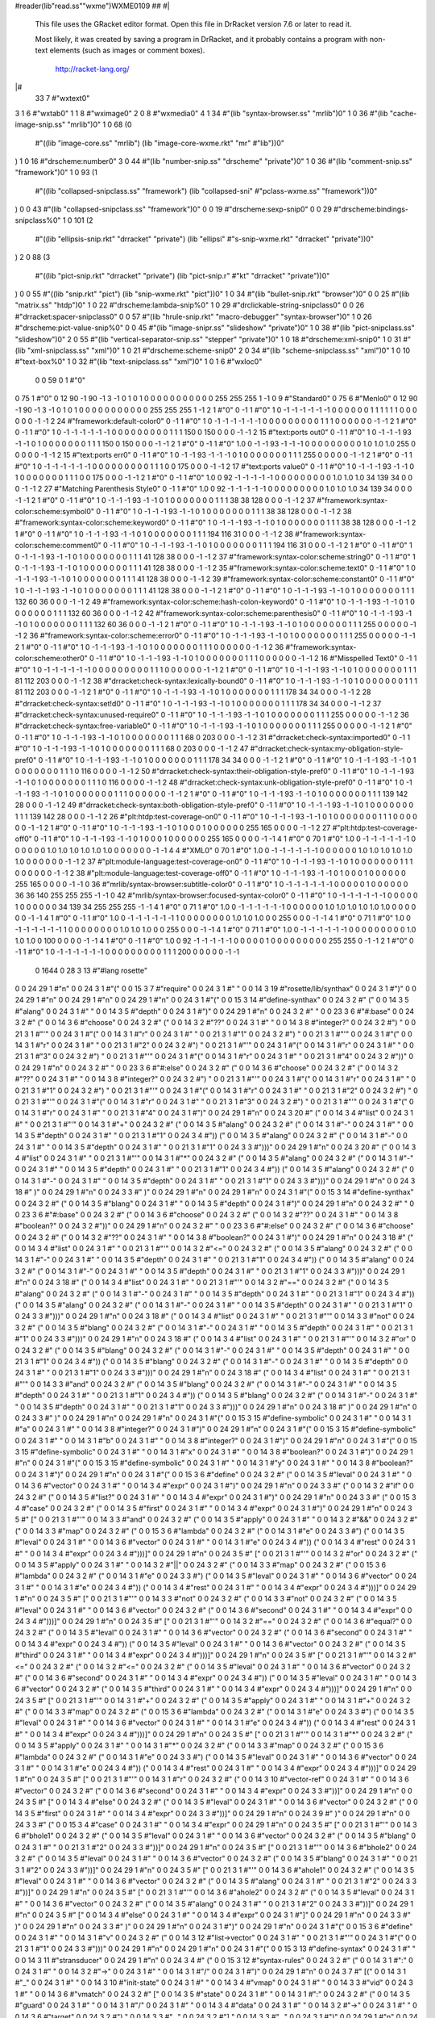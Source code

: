#reader(lib"read.ss""wxme")WXME0109 ## 
#|
   This file uses the GRacket editor format.
   Open this file in DrRacket version 7.6 or later to read it.

   Most likely, it was created by saving a program in DrRacket,
   and it probably contains a program with non-text elements
   (such as images or comment boxes).

            http://racket-lang.org/
|#
 33 7 #"wxtext\0"
3 1 6 #"wxtab\0"
1 1 8 #"wximage\0"
2 0 8 #"wxmedia\0"
4 1 34 #"(lib \"syntax-browser.ss\" \"mrlib\")\0"
1 0 36 #"(lib \"cache-image-snip.ss\" \"mrlib\")\0"
1 0 68
(0
 #"((lib \"image-core.ss\" \"mrlib\") (lib \"image-core-wxme.rkt\" \"mr"
 #"lib\"))\0"
) 1 0 16 #"drscheme:number\0"
3 0 44 #"(lib \"number-snip.ss\" \"drscheme\" \"private\")\0"
1 0 36 #"(lib \"comment-snip.ss\" \"framework\")\0"
1 0 93
(1
 #"((lib \"collapsed-snipclass.ss\" \"framework\") (lib \"collapsed-sni"
 #"pclass-wxme.ss\" \"framework\"))\0"
) 0 0 43 #"(lib \"collapsed-snipclass.ss\" \"framework\")\0"
0 0 19 #"drscheme:sexp-snip\0"
0 0 29 #"drscheme:bindings-snipclass%\0"
1 0 101
(2
 #"((lib \"ellipsis-snip.rkt\" \"drracket\" \"private\") (lib \"ellipsi"
 #"s-snip-wxme.rkt\" \"drracket\" \"private\"))\0"
) 2 0 88
(3
 #"((lib \"pict-snip.rkt\" \"drracket\" \"private\") (lib \"pict-snip.r"
 #"kt\" \"drracket\" \"private\"))\0"
) 0 0 55
#"((lib \"snip.rkt\" \"pict\") (lib \"snip-wxme.rkt\" \"pict\"))\0"
1 0 34 #"(lib \"bullet-snip.rkt\" \"browser\")\0"
0 0 25 #"(lib \"matrix.ss\" \"htdp\")\0"
1 0 22 #"drscheme:lambda-snip%\0"
1 0 29 #"drclickable-string-snipclass\0"
0 0 26 #"drracket:spacer-snipclass\0"
0 0 57
#"(lib \"hrule-snip.rkt\" \"macro-debugger\" \"syntax-browser\")\0"
1 0 26 #"drscheme:pict-value-snip%\0"
0 0 45 #"(lib \"image-snipr.ss\" \"slideshow\" \"private\")\0"
1 0 38 #"(lib \"pict-snipclass.ss\" \"slideshow\")\0"
2 0 55 #"(lib \"vertical-separator-snip.ss\" \"stepper\" \"private\")\0"
1 0 18 #"drscheme:xml-snip\0"
1 0 31 #"(lib \"xml-snipclass.ss\" \"xml\")\0"
1 0 21 #"drscheme:scheme-snip\0"
2 0 34 #"(lib \"scheme-snipclass.ss\" \"xml\")\0"
1 0 10 #"text-box%\0"
1 0 32 #"(lib \"text-snipclass.ss\" \"xml\")\0"
1 0 1 6 #"wxloc\0"
          0 0 59 0 1 #"\0"
0 75 1 #"\0"
0 12 90 -1 90 -1 3 -1 0 1 0 1 0 0 0 0 0 0 0 0 0 0 0 255 255 255 1 -1 0 9
#"Standard\0"
0 75 6 #"Menlo\0"
0 12 90 -1 90 -1 3 -1 0 1 0 1 0 0 0 0 0 0 0 0 0 0 0 255 255 255 1 -1 2 1
#"\0"
0 -1 1 #"\0"
1 0 -1 -1 -1 -1 -1 -1 0 0 0 0 0 0 1 1 1 1 1 1 0 0 0 0 0 0 -1 -1 2 24
#"framework:default-color\0"
0 -1 1 #"\0"
1 0 -1 -1 -1 -1 -1 -1 0 0 0 0 0 0 0 0 0 1 1 1 0 0 0 0 0 0 -1 -1 2 1
#"\0"
0 -1 1 #"\0"
1 0 -1 -1 -1 -1 -1 -1 0 0 0 0 0 0 0 0 0 1 1 1 150 0 150 0 0 0 -1 -1 2 15
#"text:ports out\0"
0 -1 1 #"\0"
1 0 -1 -1 -1 93 -1 -1 0 1 0 0 0 0 0 0 0 1 1 1 150 0 150 0 0 0 -1 -1 2 1
#"\0"
0 -1 1 #"\0"
1.0 0 -1 -1 93 -1 -1 -1 0 0 0 0 0 0 0 0 0 1.0 1.0 1.0 255 0 0 0 0 0 -1
-1 2 15 #"text:ports err\0"
0 -1 1 #"\0"
1 0 -1 -1 93 -1 -1 -1 0 1 0 0 0 0 0 0 0 1 1 1 255 0 0 0 0 0 -1 -1 2 1
#"\0"
0 -1 1 #"\0"
1 0 -1 -1 -1 -1 -1 -1 0 0 0 0 0 0 0 0 0 1 1 1 0 0 175 0 0 0 -1 -1 2 17
#"text:ports value\0"
0 -1 1 #"\0"
1 0 -1 -1 -1 93 -1 -1 0 1 0 0 0 0 0 0 0 1 1 1 0 0 175 0 0 0 -1 -1 2 1
#"\0"
0 -1 1 #"\0"
1.0 0 92 -1 -1 -1 -1 -1 0 0 0 0 0 0 0 0 0 1.0 1.0 1.0 34 139 34 0 0 0 -1
-1 2 27 #"Matching Parenthesis Style\0"
0 -1 1 #"\0"
1.0 0 92 -1 -1 -1 -1 -1 0 0 0 0 0 0 0 0 0 1.0 1.0 1.0 34 139 34 0 0 0 -1
-1 2 1 #"\0"
0 -1 1 #"\0"
1 0 -1 -1 -1 93 -1 -1 0 1 0 0 0 0 0 0 0 1 1 1 38 38 128 0 0 0 -1 -1 2 37
#"framework:syntax-color:scheme:symbol\0"
0 -1 1 #"\0"
1 0 -1 -1 -1 93 -1 -1 0 1 0 0 0 0 0 0 0 1 1 1 38 38 128 0 0 0 -1 -1 2 38
#"framework:syntax-color:scheme:keyword\0"
0 -1 1 #"\0"
1 0 -1 -1 -1 93 -1 -1 0 1 0 0 0 0 0 0 0 1 1 1 38 38 128 0 0 0 -1 -1 2 1
#"\0"
0 -1 1 #"\0"
1 0 -1 -1 -1 93 -1 -1 0 1 0 0 0 0 0 0 0 1 1 1 194 116 31 0 0 0 -1 -1 2
38 #"framework:syntax-color:scheme:comment\0"
0 -1 1 #"\0"
1 0 -1 -1 -1 93 -1 -1 0 1 0 0 0 0 0 0 0 1 1 1 194 116 31 0 0 0 -1 -1 2 1
#"\0"
0 -1 1 #"\0"
1 0 -1 -1 -1 93 -1 -1 0 1 0 0 0 0 0 0 0 1 1 1 41 128 38 0 0 0 -1 -1 2 37
#"framework:syntax-color:scheme:string\0"
0 -1 1 #"\0"
1 0 -1 -1 -1 93 -1 -1 0 1 0 0 0 0 0 0 0 1 1 1 41 128 38 0 0 0 -1 -1 2 35
#"framework:syntax-color:scheme:text\0"
0 -1 1 #"\0"
1 0 -1 -1 -1 93 -1 -1 0 1 0 0 0 0 0 0 0 1 1 1 41 128 38 0 0 0 -1 -1 2 39
#"framework:syntax-color:scheme:constant\0"
0 -1 1 #"\0"
1 0 -1 -1 -1 93 -1 -1 0 1 0 0 0 0 0 0 0 1 1 1 41 128 38 0 0 0 -1 -1 2 1
#"\0"
0 -1 1 #"\0"
1 0 -1 -1 -1 93 -1 -1 0 1 0 0 0 0 0 0 0 1 1 1 132 60 36 0 0 0 -1 -1 2 49
#"framework:syntax-color:scheme:hash-colon-keyword\0"
0 -1 1 #"\0"
1 0 -1 -1 -1 93 -1 -1 0 1 0 0 0 0 0 0 0 1 1 1 132 60 36 0 0 0 -1 -1 2 42
#"framework:syntax-color:scheme:parenthesis\0"
0 -1 1 #"\0"
1 0 -1 -1 -1 93 -1 -1 0 1 0 0 0 0 0 0 0 1 1 1 132 60 36 0 0 0 -1 -1 2 1
#"\0"
0 -1 1 #"\0"
1 0 -1 -1 -1 93 -1 -1 0 1 0 0 0 0 0 0 0 1 1 1 255 0 0 0 0 0 -1 -1 2 36
#"framework:syntax-color:scheme:error\0"
0 -1 1 #"\0"
1 0 -1 -1 -1 93 -1 -1 0 1 0 0 0 0 0 0 0 1 1 1 255 0 0 0 0 0 -1 -1 2 1
#"\0"
0 -1 1 #"\0"
1 0 -1 -1 -1 93 -1 -1 0 1 0 0 0 0 0 0 0 1 1 1 0 0 0 0 0 0 -1 -1 2 36
#"framework:syntax-color:scheme:other\0"
0 -1 1 #"\0"
1 0 -1 -1 -1 93 -1 -1 0 1 0 0 0 0 0 0 0 1 1 1 0 0 0 0 0 0 -1 -1 2 16
#"Misspelled Text\0"
0 -1 1 #"\0"
1 0 -1 -1 -1 -1 -1 -1 0 0 0 0 0 0 0 0 0 1 1 1 0 0 0 0 0 0 -1 -1 2 1
#"\0"
0 -1 1 #"\0"
1 0 -1 -1 -1 93 -1 -1 0 1 0 0 0 0 0 0 0 1 1 1 81 112 203 0 0 0 -1 -1 2
38 #"drracket:check-syntax:lexically-bound\0"
0 -1 1 #"\0"
1 0 -1 -1 -1 93 -1 -1 0 1 0 0 0 0 0 0 0 1 1 1 81 112 203 0 0 0 -1 -1 2 1
#"\0"
0 -1 1 #"\0"
1 0 -1 -1 -1 93 -1 -1 0 1 0 0 0 0 0 0 0 1 1 1 178 34 34 0 0 0 -1 -1 2 28
#"drracket:check-syntax:set!d\0"
0 -1 1 #"\0"
1 0 -1 -1 -1 93 -1 -1 0 1 0 0 0 0 0 0 0 1 1 1 178 34 34 0 0 0 -1 -1 2 37
#"drracket:check-syntax:unused-require\0"
0 -1 1 #"\0"
1 0 -1 -1 -1 93 -1 -1 0 1 0 0 0 0 0 0 0 1 1 1 255 0 0 0 0 0 -1 -1 2 36
#"drracket:check-syntax:free-variable\0"
0 -1 1 #"\0"
1 0 -1 -1 -1 93 -1 -1 0 1 0 0 0 0 0 0 0 1 1 1 255 0 0 0 0 0 -1 -1 2 1
#"\0"
0 -1 1 #"\0"
1 0 -1 -1 -1 93 -1 -1 0 1 0 0 0 0 0 0 0 1 1 1 68 0 203 0 0 0 -1 -1 2 31
#"drracket:check-syntax:imported\0"
0 -1 1 #"\0"
1 0 -1 -1 -1 93 -1 -1 0 1 0 0 0 0 0 0 0 1 1 1 68 0 203 0 0 0 -1 -1 2 47
#"drracket:check-syntax:my-obligation-style-pref\0"
0 -1 1 #"\0"
1 0 -1 -1 -1 93 -1 -1 0 1 0 0 0 0 0 0 0 1 1 1 178 34 34 0 0 0 -1 -1 2 1
#"\0"
0 -1 1 #"\0"
1 0 -1 -1 -1 93 -1 -1 0 1 0 0 0 0 0 0 0 1 1 1 0 116 0 0 0 0 -1 -1 2 50
#"drracket:check-syntax:their-obligation-style-pref\0"
0 -1 1 #"\0"
1 0 -1 -1 -1 93 -1 -1 0 1 0 0 0 0 0 0 0 1 1 1 0 116 0 0 0 0 -1 -1 2 48
#"drracket:check-syntax:unk-obligation-style-pref\0"
0 -1 1 #"\0"
1 0 -1 -1 -1 93 -1 -1 0 1 0 0 0 0 0 0 0 1 1 1 0 0 0 0 0 0 -1 -1 2 1
#"\0"
0 -1 1 #"\0"
1 0 -1 -1 -1 93 -1 -1 0 1 0 0 0 0 0 0 0 1 1 1 139 142 28 0 0 0 -1 -1 2
49 #"drracket:check-syntax:both-obligation-style-pref\0"
0 -1 1 #"\0"
1 0 -1 -1 -1 93 -1 -1 0 1 0 0 0 0 0 0 0 1 1 1 139 142 28 0 0 0 -1 -1 2
26 #"plt:htdp:test-coverage-on\0"
0 -1 1 #"\0"
1 0 -1 -1 -1 93 -1 -1 0 1 0 0 0 0 0 0 0 1 1 1 0 0 0 0 0 0 -1 -1 2 1
#"\0"
0 -1 1 #"\0"
1 0 -1 -1 -1 93 -1 -1 0 1 0 0 0 1 0 0 0 0 0 0 255 165 0 0 0 0 -1 -1 2 27
#"plt:htdp:test-coverage-off\0"
0 -1 1 #"\0"
1 0 -1 -1 -1 93 -1 -1 0 1 0 0 0 1 0 0 0 0 0 0 255 165 0 0 0 0 -1 -1 4 1
#"\0"
0 70 1 #"\0"
1.0 0 -1 -1 -1 -1 -1 -1 0 0 0 0 0 0 1.0 1.0 1.0 1.0 1.0 1.0 0 0 0 0 0 0
-1 -1 4 4 #"XML\0"
0 70 1 #"\0"
1.0 0 -1 -1 -1 -1 -1 -1 0 0 0 0 0 0 1.0 1.0 1.0 1.0 1.0 1.0 0 0 0 0 0 0
-1 -1 2 37 #"plt:module-language:test-coverage-on\0"
0 -1 1 #"\0"
1 0 -1 -1 -1 93 -1 -1 0 1 0 0 0 0 0 0 0 1 1 1 0 0 0 0 0 0 -1 -1 2 38
#"plt:module-language:test-coverage-off\0"
0 -1 1 #"\0"
1 0 -1 -1 -1 93 -1 -1 0 1 0 0 0 1 0 0 0 0 0 0 255 165 0 0 0 0 -1 -1 0 36
#"mrlib/syntax-browser:subtitle-color\0"
0 -1 1 #"\0"
1 0 -1 -1 -1 -1 -1 -1 0 0 0 0 0 1 0 0 0 0 0 0 36 36 140 255 255 255 -1
-1 0 42 #"mrlib/syntax-browser:focused-syntax-color\0"
0 -1 1 #"\0"
1 0 -1 -1 -1 -1 -1 -1 0 0 0 0 0 1 0 0 0 0 0 0 34 139 34 255 255 255 -1
-1 4 1 #"\0"
0 71 1 #"\0"
1.0 0 -1 -1 -1 -1 -1 -1 0 0 0 0 0 0 1.0 1.0 1.0 1.0 1.0 1.0 0 0 0 0 0 0
-1 -1 4 1 #"\0"
0 -1 1 #"\0"
1.0 0 -1 -1 -1 -1 -1 -1 1 0 0 0 0 0 0 0 0 1.0 1.0 1.0 0 0 255 0 0 0 -1
-1 4 1 #"\0"
0 71 1 #"\0"
1.0 0 -1 -1 -1 -1 -1 -1 1 0 0 0 0 0 0 0 0 1.0 1.0 1.0 0 0 255 0 0 0 -1
-1 4 1 #"\0"
0 71 1 #"\0"
1.0 0 -1 -1 -1 -1 -1 -1 0 0 0 0 0 0 0 0 0 1.0 1.0 1.0 0 100 0 0 0 0 -1
-1 4 1 #"\0"
0 -1 1 #"\0"
1.0 0 92 -1 -1 -1 -1 -1 0 0 0 0 0 1 0 0 0 0 0 0 0 0 0 255 255 0 -1 -1 2
1 #"\0"
0 -1 1 #"\0"
1 0 -1 -1 -1 -1 -1 -1 0 0 0 0 0 0 0 0 0 1 1 1 200 0 0 0 0 0 -1 -1
          0 1644 0 28 3 13 #"#lang rosette"
0 0 24 29 1 #"\n"
0 0 24 3 1 #"("
0 0 15 3 7 #"require"
0 0 24 3 1 #" "
0 0 14 3 19 #"rosette/lib/synthax"
0 0 24 3 1 #")"
0 0 24 29 1 #"\n"
0 0 24 29 1 #"\n"
0 0 24 29 1 #"\n"
0 0 24 3 1 #"("
0 0 15 3 14 #"define-synthax"
0 0 24 3 2 #" ("
0 0 14 3 5 #"alang"
0 0 24 3 1 #" "
0 0 14 3 5 #"depth"
0 0 24 3 1 #")"
0 0 24 29 1 #"\n"
0 0 24 3 2 #"  "
0 0 23 3 6 #"#:base"
0 0 24 3 2 #" ("
0 0 14 3 6 #"choose"
0 0 24 3 2 #" ("
0 0 14 3 2 #"??"
0 0 24 3 1 #" "
0 0 14 3 8 #"integer?"
0 0 24 3 2 #") "
0 0 21 3 1 #"'"
0 0 24 3 1 #"("
0 0 14 3 1 #"r"
0 0 24 3 1 #" "
0 0 21 3 1 #"1"
0 0 24 3 2 #") "
0 0 21 3 1 #"'"
0 0 24 3 1 #"("
0 0 14 3 1 #"r"
0 0 24 3 1 #" "
0 0 21 3 1 #"2"
0 0 24 3 2 #") "
0 0 21 3 1 #"'"
0 0 24 3 1 #"("
0 0 14 3 1 #"r"
0 0 24 3 1 #" "
0 0 21 3 1 #"3"
0 0 24 3 2 #") "
0 0 21 3 1 #"'"
0 0 24 3 1 #"("
0 0 14 3 1 #"r"
0 0 24 3 1 #" "
0 0 21 3 1 #"4"
0 0 24 3 2 #"))"
0 0 24 29 1 #"\n"
0 0 24 3 2 #"  "
0 0 23 3 6 #"#:else"
0 0 24 3 2 #" ("
0 0 14 3 6 #"choose"
0 0 24 3 2 #" ("
0 0 14 3 2 #"??"
0 0 24 3 1 #" "
0 0 14 3 8 #"integer?"
0 0 24 3 2 #") "
0 0 21 3 1 #"'"
0 0 24 3 1 #"("
0 0 14 3 1 #"r"
0 0 24 3 1 #" "
0 0 21 3 1 #"1"
0 0 24 3 2 #") "
0 0 21 3 1 #"'"
0 0 24 3 1 #"("
0 0 14 3 1 #"r"
0 0 24 3 1 #" "
0 0 21 3 1 #"2"
0 0 24 3 2 #") "
0 0 21 3 1 #"'"
0 0 24 3 1 #"("
0 0 14 3 1 #"r"
0 0 24 3 1 #" "
0 0 21 3 1 #"3"
0 0 24 3 2 #") "
0 0 21 3 1 #"'"
0 0 24 3 1 #"("
0 0 14 3 1 #"r"
0 0 24 3 1 #" "
0 0 21 3 1 #"4"
0 0 24 3 1 #")"
0 0 24 29 1 #"\n"
0 0 24 3 20 #"                   ("
0 0 14 3 4 #"list"
0 0 24 3 1 #" "
0 0 21 3 1 #"'"
0 0 14 3 1 #"+"
0 0 24 3 2 #" ("
0 0 14 3 5 #"alang"
0 0 24 3 2 #" ("
0 0 14 3 1 #"-"
0 0 24 3 1 #" "
0 0 14 3 5 #"depth"
0 0 24 3 1 #" "
0 0 21 3 1 #"1"
0 0 24 3 4 #")) ("
0 0 14 3 5 #"alang"
0 0 24 3 2 #" ("
0 0 14 3 1 #"-"
0 0 24 3 1 #" "
0 0 14 3 5 #"depth"
0 0 24 3 1 #" "
0 0 21 3 1 #"1"
0 0 24 3 3 #")))"
0 0 24 29 1 #"\n"
0 0 24 3 20 #"                   ("
0 0 14 3 4 #"list"
0 0 24 3 1 #" "
0 0 21 3 1 #"'"
0 0 14 3 1 #"*"
0 0 24 3 2 #" ("
0 0 14 3 5 #"alang"
0 0 24 3 2 #" ("
0 0 14 3 1 #"-"
0 0 24 3 1 #" "
0 0 14 3 5 #"depth"
0 0 24 3 1 #" "
0 0 21 3 1 #"1"
0 0 24 3 4 #")) ("
0 0 14 3 5 #"alang"
0 0 24 3 2 #" ("
0 0 14 3 1 #"-"
0 0 24 3 1 #" "
0 0 14 3 5 #"depth"
0 0 24 3 1 #" "
0 0 21 3 1 #"1"
0 0 24 3 3 #")))"
0 0 24 29 1 #"\n"
0 0 24 3 18 #"                 )"
0 0 24 29 1 #"\n"
0 0 24 3 3 #"  )"
0 0 24 29 1 #"\n"
0 0 24 29 1 #"\n"
0 0 24 3 1 #"("
0 0 15 3 14 #"define-synthax"
0 0 24 3 2 #" ("
0 0 14 3 5 #"blang"
0 0 24 3 1 #" "
0 0 14 3 5 #"depth"
0 0 24 3 1 #")"
0 0 24 29 1 #"\n"
0 0 24 3 2 #"  "
0 0 23 3 6 #"#:base"
0 0 24 3 2 #" ("
0 0 14 3 6 #"choose"
0 0 24 3 2 #" ("
0 0 14 3 2 #"??"
0 0 24 3 1 #" "
0 0 14 3 8 #"boolean?"
0 0 24 3 2 #"))"
0 0 24 29 1 #"\n"
0 0 24 3 2 #"  "
0 0 23 3 6 #"#:else"
0 0 24 3 2 #" ("
0 0 14 3 6 #"choose"
0 0 24 3 2 #" ("
0 0 14 3 2 #"??"
0 0 24 3 1 #" "
0 0 14 3 8 #"boolean?"
0 0 24 3 1 #")"
0 0 24 29 1 #"\n"
0 0 24 3 18 #"                 ("
0 0 14 3 4 #"list"
0 0 24 3 1 #" "
0 0 21 3 1 #"'"
0 0 14 3 2 #"<="
0 0 24 3 2 #" ("
0 0 14 3 5 #"alang"
0 0 24 3 2 #" ("
0 0 14 3 1 #"-"
0 0 24 3 1 #" "
0 0 14 3 5 #"depth"
0 0 24 3 1 #" "
0 0 21 3 1 #"1"
0 0 24 3 4 #")) ("
0 0 14 3 5 #"alang"
0 0 24 3 2 #" ("
0 0 14 3 1 #"-"
0 0 24 3 1 #" "
0 0 14 3 5 #"depth"
0 0 24 3 1 #" "
0 0 21 3 1 #"1"
0 0 24 3 3 #")))"
0 0 24 29 1 #"\n"
0 0 24 3 18 #"                 ("
0 0 14 3 4 #"list"
0 0 24 3 1 #" "
0 0 21 3 1 #"'"
0 0 14 3 2 #"=="
0 0 24 3 2 #" ("
0 0 14 3 5 #"alang"
0 0 24 3 2 #" ("
0 0 14 3 1 #"-"
0 0 24 3 1 #" "
0 0 14 3 5 #"depth"
0 0 24 3 1 #" "
0 0 21 3 1 #"1"
0 0 24 3 4 #")) ("
0 0 14 3 5 #"alang"
0 0 24 3 2 #" ("
0 0 14 3 1 #"-"
0 0 24 3 1 #" "
0 0 14 3 5 #"depth"
0 0 24 3 1 #" "
0 0 21 3 1 #"1"
0 0 24 3 3 #")))"
0 0 24 29 1 #"\n"
0 0 24 3 18 #"                 ("
0 0 14 3 4 #"list"
0 0 24 3 1 #" "
0 0 21 3 1 #"'"
0 0 14 3 3 #"not"
0 0 24 3 2 #" ("
0 0 14 3 5 #"blang"
0 0 24 3 2 #" ("
0 0 14 3 1 #"-"
0 0 24 3 1 #" "
0 0 14 3 5 #"depth"
0 0 24 3 1 #" "
0 0 21 3 1 #"1"
0 0 24 3 3 #")))"
0 0 24 29 1 #"\n"
0 0 24 3 18 #"                 ("
0 0 14 3 4 #"list"
0 0 24 3 1 #" "
0 0 21 3 1 #"'"
0 0 14 3 2 #"or"
0 0 24 3 2 #" ("
0 0 14 3 5 #"blang"
0 0 24 3 2 #" ("
0 0 14 3 1 #"-"
0 0 24 3 1 #" "
0 0 14 3 5 #"depth"
0 0 24 3 1 #" "
0 0 21 3 1 #"1"
0 0 24 3 4 #")) ("
0 0 14 3 5 #"blang"
0 0 24 3 2 #" ("
0 0 14 3 1 #"-"
0 0 24 3 1 #" "
0 0 14 3 5 #"depth"
0 0 24 3 1 #" "
0 0 21 3 1 #"1"
0 0 24 3 3 #")))"
0 0 24 29 1 #"\n"
0 0 24 3 18 #"                 ("
0 0 14 3 4 #"list"
0 0 24 3 1 #" "
0 0 21 3 1 #"'"
0 0 14 3 3 #"and"
0 0 24 3 2 #" ("
0 0 14 3 5 #"blang"
0 0 24 3 2 #" ("
0 0 14 3 1 #"-"
0 0 24 3 1 #" "
0 0 14 3 5 #"depth"
0 0 24 3 1 #" "
0 0 21 3 1 #"1"
0 0 24 3 4 #")) ("
0 0 14 3 5 #"blang"
0 0 24 3 2 #" ("
0 0 14 3 1 #"-"
0 0 24 3 1 #" "
0 0 14 3 5 #"depth"
0 0 24 3 1 #" "
0 0 21 3 1 #"1"
0 0 24 3 3 #")))"
0 0 24 29 1 #"\n"
0 0 24 3 18 #"                 )"
0 0 24 29 1 #"\n"
0 0 24 3 3 #"  )"
0 0 24 29 1 #"\n"
0 0 24 29 1 #"\n"
0 0 24 3 1 #"("
0 0 15 3 15 #"define-symbolic"
0 0 24 3 1 #" "
0 0 14 3 1 #"a"
0 0 24 3 1 #" "
0 0 14 3 8 #"integer?"
0 0 24 3 1 #")"
0 0 24 29 1 #"\n"
0 0 24 3 1 #"("
0 0 15 3 15 #"define-symbolic"
0 0 24 3 1 #" "
0 0 14 3 1 #"b"
0 0 24 3 1 #" "
0 0 14 3 8 #"integer?"
0 0 24 3 1 #")"
0 0 24 29 1 #"\n"
0 0 24 3 1 #"("
0 0 15 3 15 #"define-symbolic"
0 0 24 3 1 #" "
0 0 14 3 1 #"x"
0 0 24 3 1 #" "
0 0 14 3 8 #"boolean?"
0 0 24 3 1 #")"
0 0 24 29 1 #"\n"
0 0 24 3 1 #"("
0 0 15 3 15 #"define-symbolic"
0 0 24 3 1 #" "
0 0 14 3 1 #"y"
0 0 24 3 1 #" "
0 0 14 3 8 #"boolean?"
0 0 24 3 1 #")"
0 0 24 29 1 #"\n"
0 0 24 3 1 #"("
0 0 15 3 6 #"define"
0 0 24 3 2 #" ("
0 0 14 3 5 #"leval"
0 0 24 3 1 #" "
0 0 14 3 6 #"vector"
0 0 24 3 1 #" "
0 0 14 3 4 #"expr"
0 0 24 3 1 #")"
0 0 24 29 1 #"\n"
0 0 24 3 3 #"  ("
0 0 14 3 2 #"if"
0 0 24 3 2 #" ("
0 0 14 3 5 #"list?"
0 0 24 3 1 #" "
0 0 14 3 4 #"expr"
0 0 24 3 1 #")"
0 0 24 29 1 #"\n"
0 0 24 3 3 #"  ("
0 0 15 3 4 #"case"
0 0 24 3 2 #" ("
0 0 14 3 5 #"first"
0 0 24 3 1 #" "
0 0 14 3 4 #"expr"
0 0 24 3 1 #")"
0 0 24 29 1 #"\n"
0 0 24 3 5 #"    ["
0 0 21 3 1 #"'"
0 0 14 3 3 #"and"
0 0 24 3 2 #" ("
0 0 14 3 5 #"apply"
0 0 24 3 1 #" "
0 0 14 3 2 #"&&"
0 0 24 3 2 #" ("
0 0 14 3 3 #"map"
0 0 24 3 2 #" ("
0 0 15 3 6 #"lambda"
0 0 24 3 2 #" ("
0 0 14 3 1 #"e"
0 0 24 3 3 #") ("
0 0 14 3 5 #"leval"
0 0 24 3 1 #" "
0 0 14 3 6 #"vector"
0 0 24 3 1 #" "
0 0 14 3 1 #"e"
0 0 24 3 4 #")) ("
0 0 14 3 4 #"rest"
0 0 24 3 1 #" "
0 0 14 3 4 #"expr"
0 0 24 3 4 #")))]"
0 0 24 29 1 #"\n"
0 0 24 3 5 #"    ["
0 0 21 3 1 #"'"
0 0 14 3 2 #"or"
0 0 24 3 2 #" ("
0 0 14 3 5 #"apply"
0 0 24 3 1 #" "
0 0 14 3 2 #"||"
0 0 24 3 2 #" ("
0 0 14 3 3 #"map"
0 0 24 3 2 #" ("
0 0 15 3 6 #"lambda"
0 0 24 3 2 #" ("
0 0 14 3 1 #"e"
0 0 24 3 3 #") ("
0 0 14 3 5 #"leval"
0 0 24 3 1 #" "
0 0 14 3 6 #"vector"
0 0 24 3 1 #" "
0 0 14 3 1 #"e"
0 0 24 3 4 #")) ("
0 0 14 3 4 #"rest"
0 0 24 3 1 #" "
0 0 14 3 4 #"expr"
0 0 24 3 4 #")))]"
0 0 24 29 1 #"\n"
0 0 24 3 5 #"    ["
0 0 21 3 1 #"'"
0 0 14 3 3 #"not"
0 0 24 3 2 #" ("
0 0 14 3 3 #"not"
0 0 24 3 2 #" ("
0 0 14 3 5 #"leval"
0 0 24 3 1 #" "
0 0 14 3 6 #"vector"
0 0 24 3 2 #" ("
0 0 14 3 6 #"second"
0 0 24 3 1 #" "
0 0 14 3 4 #"expr"
0 0 24 3 4 #")))]"
0 0 24 29 1 #"\n"
0 0 24 3 5 #"    ["
0 0 21 3 1 #"'"
0 0 14 3 2 #"=="
0 0 24 3 2 #" ("
0 0 14 3 6 #"equal?"
0 0 24 3 2 #" ("
0 0 14 3 5 #"leval"
0 0 24 3 1 #" "
0 0 14 3 6 #"vector"
0 0 24 3 2 #" ("
0 0 14 3 6 #"second"
0 0 24 3 1 #" "
0 0 14 3 4 #"expr"
0 0 24 3 4 #")) ("
0 0 14 3 5 #"leval"
0 0 24 3 1 #" "
0 0 14 3 6 #"vector"
0 0 24 3 2 #" ("
0 0 14 3 5 #"third"
0 0 24 3 1 #" "
0 0 14 3 4 #"expr"
0 0 24 3 4 #")))]"
0 0 24 29 1 #"\n"
0 0 24 3 5 #"    ["
0 0 21 3 1 #"'"
0 0 14 3 2 #"<="
0 0 24 3 2 #" ("
0 0 14 3 2 #"<="
0 0 24 3 2 #" ("
0 0 14 3 5 #"leval"
0 0 24 3 1 #" "
0 0 14 3 6 #"vector"
0 0 24 3 2 #" ("
0 0 14 3 6 #"second"
0 0 24 3 1 #" "
0 0 14 3 4 #"expr"
0 0 24 3 4 #")) ("
0 0 14 3 5 #"leval"
0 0 24 3 1 #" "
0 0 14 3 6 #"vector"
0 0 24 3 2 #" ("
0 0 14 3 5 #"third"
0 0 24 3 1 #" "
0 0 14 3 4 #"expr"
0 0 24 3 4 #")))]"
0 0 24 29 1 #"\n"
0 0 24 3 5 #"    ["
0 0 21 3 1 #"'"
0 0 14 3 1 #"+"
0 0 24 3 2 #" ("
0 0 14 3 5 #"apply"
0 0 24 3 1 #" "
0 0 14 3 1 #"+"
0 0 24 3 2 #" ("
0 0 14 3 3 #"map"
0 0 24 3 2 #" ("
0 0 15 3 6 #"lambda"
0 0 24 3 2 #" ("
0 0 14 3 1 #"e"
0 0 24 3 3 #") ("
0 0 14 3 5 #"leval"
0 0 24 3 1 #" "
0 0 14 3 6 #"vector"
0 0 24 3 1 #" "
0 0 14 3 1 #"e"
0 0 24 3 4 #")) ("
0 0 14 3 4 #"rest"
0 0 24 3 1 #" "
0 0 14 3 4 #"expr"
0 0 24 3 4 #")))]"
0 0 24 29 1 #"\n"
0 0 24 3 5 #"    ["
0 0 21 3 1 #"'"
0 0 14 3 1 #"*"
0 0 24 3 2 #" ("
0 0 14 3 5 #"apply"
0 0 24 3 1 #" "
0 0 14 3 1 #"*"
0 0 24 3 2 #" ("
0 0 14 3 3 #"map"
0 0 24 3 2 #" ("
0 0 15 3 6 #"lambda"
0 0 24 3 2 #" ("
0 0 14 3 1 #"e"
0 0 24 3 3 #") ("
0 0 14 3 5 #"leval"
0 0 24 3 1 #" "
0 0 14 3 6 #"vector"
0 0 24 3 1 #" "
0 0 14 3 1 #"e"
0 0 24 3 4 #")) ("
0 0 14 3 4 #"rest"
0 0 24 3 1 #" "
0 0 14 3 4 #"expr"
0 0 24 3 4 #")))]"
0 0 24 29 1 #"\n"
0 0 24 3 5 #"    ["
0 0 21 3 1 #"'"
0 0 14 3 1 #"r"
0 0 24 3 2 #" ("
0 0 14 3 10 #"vector-ref"
0 0 24 3 1 #" "
0 0 14 3 6 #"vector"
0 0 24 3 2 #" ("
0 0 14 3 6 #"second"
0 0 24 3 1 #" "
0 0 14 3 4 #"expr"
0 0 24 3 3 #"))]"
0 0 24 29 1 #"\n"
0 0 24 3 5 #"    ["
0 0 14 3 4 #"else"
0 0 24 3 2 #" ("
0 0 14 3 5 #"leval"
0 0 24 3 1 #" "
0 0 14 3 6 #"vector"
0 0 24 3 2 #" ("
0 0 14 3 5 #"first"
0 0 24 3 1 #" "
0 0 14 3 4 #"expr"
0 0 24 3 3 #"))]"
0 0 24 29 1 #"\n"
0 0 24 3 9 #"        )"
0 0 24 29 1 #"\n"
0 0 24 3 3 #"  ("
0 0 15 3 4 #"case"
0 0 24 3 1 #" "
0 0 14 3 4 #"expr"
0 0 24 29 1 #"\n"
0 0 24 3 5 #"    ["
0 0 21 3 1 #"'"
0 0 14 3 6 #"bhole1"
0 0 24 3 2 #" ("
0 0 14 3 5 #"leval"
0 0 24 3 1 #" "
0 0 14 3 6 #"vector"
0 0 24 3 2 #" ("
0 0 14 3 5 #"blang"
0 0 24 3 1 #" "
0 0 21 3 1 #"2"
0 0 24 3 3 #"))]"
0 0 24 29 1 #"\n"
0 0 24 3 5 #"    ["
0 0 21 3 1 #"'"
0 0 14 3 6 #"bhole2"
0 0 24 3 2 #" ("
0 0 14 3 5 #"leval"
0 0 24 3 1 #" "
0 0 14 3 6 #"vector"
0 0 24 3 2 #" ("
0 0 14 3 5 #"blang"
0 0 24 3 1 #" "
0 0 21 3 1 #"2"
0 0 24 3 3 #"))]"
0 0 24 29 1 #"\n"
0 0 24 3 5 #"    ["
0 0 21 3 1 #"'"
0 0 14 3 6 #"ahole1"
0 0 24 3 2 #" ("
0 0 14 3 5 #"leval"
0 0 24 3 1 #" "
0 0 14 3 6 #"vector"
0 0 24 3 2 #" ("
0 0 14 3 5 #"alang"
0 0 24 3 1 #" "
0 0 21 3 1 #"2"
0 0 24 3 3 #"))]"
0 0 24 29 1 #"\n"
0 0 24 3 5 #"    ["
0 0 21 3 1 #"'"
0 0 14 3 6 #"ahole2"
0 0 24 3 2 #" ("
0 0 14 3 5 #"leval"
0 0 24 3 1 #" "
0 0 14 3 6 #"vector"
0 0 24 3 2 #" ("
0 0 14 3 5 #"alang"
0 0 24 3 1 #" "
0 0 21 3 1 #"2"
0 0 24 3 3 #"))]"
0 0 24 29 1 #"\n"
0 0 24 3 5 #"    ["
0 0 14 3 4 #"else"
0 0 24 3 1 #" "
0 0 14 3 4 #"expr"
0 0 24 3 1 #"]"
0 0 24 29 1 #"\n"
0 0 24 3 3 #"  )"
0 0 24 29 1 #"\n"
0 0 24 3 3 #"  )"
0 0 24 29 1 #"\n"
0 0 24 3 1 #")"
0 0 24 29 1 #"\n"
0 0 24 3 1 #"("
0 0 15 3 6 #"define"
0 0 24 3 1 #" "
0 0 14 3 1 #"v"
0 0 24 3 2 #" ("
0 0 14 3 12 #"list->vector"
0 0 24 3 1 #" "
0 0 21 3 1 #"'"
0 0 24 3 1 #"("
0 0 21 3 1 #"1"
0 0 24 3 3 #")))"
0 0 24 29 1 #"\n"
0 0 24 29 1 #"\n"
0 0 24 3 1 #"("
0 0 15 3 13 #"define-syntax"
0 0 24 3 1 #" "
0 0 14 3 11 #"stransducer"
0 0 24 29 1 #"\n"
0 0 24 3 4 #"   ("
0 0 15 3 12 #"syntax-rules"
0 0 24 3 2 #" ("
0 0 14 3 1 #":"
0 0 24 3 1 #" "
0 0 14 3 2 #"->"
0 0 24 3 1 #" "
0 0 14 3 1 #"/"
0 0 24 3 1 #")"
0 0 24 29 1 #"\n"
0 0 24 3 7 #"     [("
0 0 14 3 1 #"_"
0 0 24 3 1 #" "
0 0 14 3 10 #"init-state"
0 0 24 3 1 #" "
0 0 14 3 4 #"vmap"
0 0 24 3 1 #" "
0 0 14 3 3 #"vid"
0 0 24 3 1 #" "
0 0 14 3 6 #"vmatch"
0 0 24 3 2 #" ["
0 0 14 3 5 #"state"
0 0 24 3 1 #" "
0 0 14 3 1 #":"
0 0 24 3 2 #" ("
0 0 14 3 5 #"guard"
0 0 24 3 1 #" "
0 0 14 3 1 #"/"
0 0 24 3 1 #" "
0 0 14 3 4 #"data"
0 0 24 3 1 #" "
0 0 14 3 2 #"->"
0 0 24 3 1 #" "
0 0 14 3 6 #"target"
0 0 24 3 2 #") "
0 0 14 3 3 #"..."
0 0 24 3 2 #"] "
0 0 14 3 3 #"..."
0 0 24 3 1 #")"
0 0 24 29 1 #"\n"
0 0 24 3 7 #"      ("
0 0 15 3 6 #"letrec"
0 0 24 3 3 #" (["
0 0 14 3 4 #"step"
0 0 24 29 1 #"\n"
0 0 24 3 13 #"             "
0 0 17 3 30 #"; astate is the automata state"
0 0 24 29 1 #"\n"
0 0 24 3 13 #"             "
0 0 17 3 28 #"; vstate is the vector state"
0 0 24 29 1 #"\n"
0 0 24 3 13 #"             "
0 0 17 3 46 #"; symbol is the current symbol under questions"
0 0 24 29 1 #"\n"
0 0 24 3 14 #"             ("
0 0 15 3 6 #"lambda"
0 0 24 3 2 #" ("
0 0 14 3 6 #"astate"
0 0 24 3 1 #" "
0 0 14 3 6 #"vstate"
0 0 24 3 1 #" "
0 0 14 3 6 #"symbol"
0 0 24 3 1 #")"
0 0 24 29 1 #"\n"
0 0 24 3 16 #"               ("
0 0 15 3 4 #"case"
0 0 24 3 1 #" "
0 0 14 3 6 #"astate"
0 0 24 29 1 #"\n"
0 0 24 3 21 #"                   [("
0 0 14 3 5 #"state"
0 0 24 3 3 #") ("
0 0 15 3 4 #"cond"
0 0 24 29 1 #"\n"
0 0 24 3 30 #"                            [("
0 0 14 3 6 #"vmatch"
0 0 24 3 1 #" "
0 0 14 3 5 #"guard"
0 0 24 3 1 #" "
0 0 14 3 6 #"symbol"
0 0 24 3 1 #" "
0 0 14 3 6 #"vstate"
0 0 24 3 3 #") ("
0 0 14 3 4 #"list"
0 0 24 3 1 #" "
0 0 21 3 1 #"'"
0 0 14 3 6 #"target"
0 0 24 3 2 #" ("
0 0 14 3 4 #"vmap"
0 0 24 3 1 #" "
0 0 21 3 1 #"'"
0 0 14 3 4 #"data"
0 0 24 3 1 #" "
0 0 14 3 6 #"vstate"
0 0 24 3 4 #"))] "
0 0 14 3 3 #"..."
0 0 24 29 1 #"\n"
0 0 24 3 29 #"                            ["
0 0 14 3 4 #"else"
0 0 24 3 3 #"  ("
0 0 14 3 5 #"error"
0 0 24 3 2 #" ("
0 0 14 3 4 #"list"
0 0 24 3 1 #" "
0 0 14 3 6 #"astate"
0 0 24 3 1 #" "
0 0 14 3 6 #"vstate"
0 0 24 3 3 #"))]"
0 0 24 29 1 #"\n"
0 0 24 3 29 #"                            )"
0 0 24 29 1 #"\n"
0 0 24 3 28 #"                          ] "
0 0 14 3 3 #"..."
0 0 24 29 1 #"\n"
0 0 24 3 18 #"                 ["
0 0 14 3 4 #"else"
0 0 24 3 2 #" ("
0 0 14 3 5 #"error"
0 0 24 3 1 #" "
0 0 19 3 1 #"\""
0 0 19 3 16 #"cou;d not mathc\""
0 0 24 3 2 #")]"
0 0 24 29 1 #"\n"
0 0 24 3 18 #"                 )"
0 0 24 29 1 #"\n"
0 0 24 3 17 #"               )]"
0 0 24 29 1 #"\n"
0 0 24 3 16 #"               ["
0 0 14 3 4 #"feed"
0 0 24 29 1 #"\n"
0 0 24 3 17 #"                ("
0 0 15 3 6 #"lambda"
0 0 24 3 2 #" ("
0 0 14 3 6 #"astate"
0 0 24 3 1 #" "
0 0 14 3 6 #"vstate"
0 0 24 3 1 #" "
0 0 14 3 6 #"stream"
0 0 24 3 1 #")"
0 0 24 29 1 #"\n"
0 0 24 3 19 #"                  ("
0 0 14 3 2 #"if"
0 0 24 3 2 #" ("
0 0 14 3 6 #"empty?"
0 0 24 3 1 #" "
0 0 14 3 6 #"stream"
0 0 24 3 1 #")"
0 0 24 29 1 #"\n"
0 0 24 3 22 #"                      "
0 0 14 3 6 #"vstate"
0 0 24 29 1 #"\n"
0 0 24 3 23 #"                      ("
0 0 15 3 3 #"let"
0 0 24 3 3 #" (["
0 0 14 3 6 #"result"
0 0 24 3 2 #" ("
0 0 14 3 4 #"step"
0 0 24 3 1 #" "
0 0 14 3 6 #"astate"
0 0 24 3 1 #" "
0 0 14 3 6 #"vstate"
0 0 24 3 2 #" ("
0 0 14 3 5 #"first"
0 0 24 3 1 #" "
0 0 14 3 6 #"stream"
0 0 24 3 4 #"))])"
0 0 24 29 1 #"\n"
0 0 24 3 25 #"                        ("
0 0 14 3 4 #"feed"
0 0 24 3 2 #" ("
0 0 14 3 5 #"first"
0 0 24 3 1 #" "
0 0 14 3 6 #"result"
0 0 24 3 3 #") ("
0 0 14 3 6 #"second"
0 0 24 3 1 #" "
0 0 14 3 6 #"result"
0 0 24 3 3 #") ("
0 0 14 3 4 #"rest"
0 0 24 3 1 #" "
0 0 14 3 6 #"stream"
0 0 24 3 2 #"))"
0 0 24 29 1 #"\n"
0 0 24 3 23 #"                      )"
0 0 24 29 1 #"\n"
0 0 24 3 19 #"                  )"
0 0 24 29 1 #"\n"
0 0 24 3 19 #"                  )"
0 0 24 29 1 #"\n"
0 0 24 3 18 #"                ])"
0 0 24 29 1 #"\n"
0 0 24 3 9 #"        ("
0 0 15 3 6 #"lambda"
0 0 24 3 2 #" ("
0 0 14 3 6 #"stream"
0 0 24 3 3 #") ("
0 0 14 3 4 #"feed"
0 0 24 3 1 #" "
0 0 21 3 1 #"'"
0 0 14 3 10 #"init-state"
0 0 24 3 1 #" "
0 0 14 3 3 #"vid"
0 0 24 3 1 #" "
0 0 14 3 6 #"stream"
0 0 24 3 2 #"))"
0 0 24 29 1 #"\n"
0 0 24 3 9 #"        )"
0 0 24 29 1 #"\n"
0 0 24 3 7 #"      ]"
0 0 24 29 1 #"\n"
0 0 24 3 6 #"     )"
0 0 24 29 1 #"\n"
0 0 24 3 3 #"  )"
0 0 24 29 1 #"\n"
0 0 24 29 1 #"\n"
0 0 24 3 1 #"("
0 0 15 3 6 #"define"
0 0 24 3 2 #" ("
0 0 14 3 11 #"mlistappend"
0 0 24 3 1 #" "
0 0 14 3 4 #"data"
0 0 24 3 1 #" "
0 0 14 3 6 #"vstate"
0 0 24 3 1 #")"
0 0 24 29 1 #"\n"
0 0 24 3 3 #"  ("
0 0 14 3 2 #"if"
0 0 24 3 2 #" ("
0 0 14 3 5 #"first"
0 0 24 3 1 #" "
0 0 14 3 6 #"vstate"
0 0 24 3 1 #")"
0 0 24 29 1 #"\n"
0 0 24 3 7 #"      ("
0 0 14 3 4 #"list"
0 0 24 3 1 #" "
0 0 14 3 4 #"true"
0 0 24 3 2 #" ("
0 0 14 3 6 #"append"
0 0 24 3 2 #" ("
0 0 14 3 6 #"second"
0 0 24 3 1 #" "
0 0 14 3 6 #"vstate"
0 0 24 3 3 #") ("
0 0 14 3 4 #"list"
0 0 24 3 1 #" "
0 0 14 3 4 #"data"
0 0 24 3 3 #")))"
0 0 24 29 1 #"\n"
0 0 24 3 7 #"      ("
0 0 14 3 4 #"list"
0 0 24 3 1 #" "
0 0 14 3 5 #"false"
0 0 24 3 1 #" "
0 0 14 3 6 #"vstate"
0 0 24 3 1 #")"
0 0 24 29 1 #"\n"
0 0 24 3 3 #"  )"
0 0 24 29 1 #"\n"
0 0 24 3 3 #"  )"
0 0 24 29 1 #"\n"
0 0 24 29 1 #"\n"
0 0 24 3 1 #"("
0 0 15 3 6 #"define"
0 0 24 3 2 #" ("
0 0 14 3 15 #"stateful-append"
0 0 24 3 1 #" "
0 0 14 3 4 #"data"
0 0 24 3 1 #" "
0 0 14 3 6 #"vstate"
0 0 24 3 1 #")"
0 0 24 29 1 #"\n"
0 0 24 3 3 #"  ("
0 0 15 3 5 #"begin"
0 0 24 29 1 #"\n"
0 0 24 3 5 #"    ("
0 0 14 3 11 #"vector-set!"
0 0 24 3 1 #" "
0 0 14 3 6 #"vstate"
0 0 24 3 2 #" ("
0 0 14 3 5 #"first"
0 0 24 3 1 #" "
0 0 14 3 4 #"data"
0 0 24 3 3 #") ("
0 0 14 3 5 #"leval"
0 0 24 3 1 #" "
0 0 14 3 6 #"vstate"
0 0 24 3 2 #" ("
0 0 14 3 6 #"second"
0 0 24 3 1 #" "
0 0 14 3 4 #"data"
0 0 24 3 3 #")))"
0 0 24 29 1 #"\n"
0 0 24 3 4 #"    "
0 0 14 3 6 #"vstate"
0 0 24 29 1 #"\n"
0 0 24 3 5 #"    )"
0 0 24 29 1 #"\n"
0 0 24 3 3 #"  )"
0 0 24 29 1 #"\n"
0 0 24 29 1 #"\n"
0 0 24 3 1 #"("
0 0 15 3 6 #"define"
0 0 24 3 2 #" ("
0 0 14 3 14 #"stateful-match"
0 0 24 3 1 #" "
0 0 14 3 1 #"g"
0 0 24 3 1 #" "
0 0 14 3 1 #"s"
0 0 24 3 1 #" "
0 0 14 3 1 #"v"
0 0 24 3 1 #")"
0 0 24 29 1 #"\n"
0 0 24 3 3 #"  ("
0 0 14 3 3 #"and"
0 0 24 29 1 #"\n"
0 0 24 3 4 #"   ("
0 0 14 3 6 #"equal?"
0 0 24 3 2 #" ("
0 0 14 3 5 #"first"
0 0 24 3 1 #" "
0 0 14 3 1 #"g"
0 0 24 3 2 #") "
0 0 14 3 1 #"s"
0 0 24 3 1 #")"
0 0 24 29 1 #"\n"
0 0 24 3 4 #"   ("
0 0 14 3 5 #"leval"
0 0 24 3 1 #" "
0 0 14 3 1 #"v"
0 0 24 3 2 #" ("
0 0 14 3 6 #"second"
0 0 24 3 1 #" "
0 0 14 3 1 #"g"
0 0 24 3 2 #"))"
0 0 24 29 1 #"\n"
0 0 24 3 4 #"   )"
0 0 24 29 1 #"\n"
0 0 24 3 3 #"  )"
0 0 24 29 1 #"\n"
0 0 24 29 1 #"\n"
0 0 24 3 1 #"("
0 0 15 3 6 #"define"
0 0 24 3 2 #" ("
0 0 15 3 5 #"match"
0 0 24 3 1 #" "
0 0 14 3 1 #"g"
0 0 24 3 1 #" "
0 0 14 3 1 #"s"
0 0 24 3 1 #" "
0 0 14 3 1 #"v"
0 0 24 3 3 #")  "
0 0 24 29 1 #"\n"
0 0 24 3 3 #"  ("
0 0 14 3 6 #"equal?"
0 0 24 3 1 #" "
0 0 14 3 1 #"g"
0 0 24 3 1 #" "
0 0 14 3 1 #"s"
0 0 24 3 1 #")"
0 0 24 29 1 #"\n"
0 0 24 3 3 #"  )"
0 0 24 29 1 #"\n"
0 0 24 29 1 #"\n"
0 0 24 3 1 #"("
0 0 15 3 6 #"define"
0 0 24 3 1 #" "
0 0 14 3 1 #"m"
0 0 24 3 2 #" ("
0 0 14 3 11 #"stransducer"
0 0 24 3 1 #" "
0 0 14 3 1 #"a"
0 0 24 3 1 #" "
0 0 14 3 11 #"mlistappend"
0 0 24 3 2 #" ("
0 0 14 3 4 #"list"
0 0 24 3 1 #" "
0 0 14 3 4 #"true"
0 0 24 3 1 #" "
0 0 21 3 1 #"'"
0 0 24 3 4 #"()) "
0 0 15 3 5 #"match"
0 0 24 29 1 #"\n"
0 0 24 3 13 #"            ["
0 0 14 3 1 #"a"
0 0 24 3 1 #" "
0 0 14 3 1 #":"
0 0 24 3 2 #" ("
0 0 21 3 1 #"1"
0 0 24 3 1 #" "
0 0 14 3 1 #"/"
0 0 24 3 2 #" ("
0 0 21 3 1 #"1"
0 0 24 3 3 #" (("
0 0 14 3 1 #"+"
0 0 24 3 2 #" ("
0 0 14 3 1 #"r"
0 0 24 3 1 #" "
0 0 21 3 1 #"1"
0 0 24 3 2 #") "
0 0 21 3 1 #"1"
0 0 24 3 4 #"))) "
0 0 14 3 2 #"->"
0 0 24 3 1 #" "
0 0 14 3 1 #"b"
0 0 24 3 2 #")]"
0 0 24 29 1 #"\n"
0 0 24 3 13 #"            ["
0 0 14 3 1 #"b"
0 0 24 3 1 #" "
0 0 14 3 1 #":"
0 0 24 3 2 #" ("
0 0 21 3 1 #"2"
0 0 24 3 1 #" "
0 0 14 3 1 #"/"
0 0 24 3 2 #" ("
0 0 21 3 1 #"1"
0 0 24 3 2 #" ("
0 0 14 3 1 #"r"
0 0 24 3 1 #" "
0 0 21 3 1 #"2"
0 0 24 3 3 #")) "
0 0 14 3 2 #"->"
0 0 24 3 1 #" "
0 0 14 3 1 #"a"
0 0 24 3 2 #")]"
0 0 24 29 1 #"\n"
0 0 24 3 13 #"            )"
0 0 24 29 1 #"\n"
0 0 24 3 1 #")"
0 0 24 29 1 #"\n"
0 0 24 29 1 #"\n"
0 0 24 3 1 #"("
0 0 15 3 6 #"define"
0 0 24 3 1 #" "
0 0 14 3 3 #"ex0"
0 0 24 3 2 #" ("
0 0 14 3 11 #"stransducer"
0 0 24 3 1 #" "
0 0 14 3 1 #"a"
0 0 24 3 1 #" "
0 0 14 3 15 #"stateful-append"
0 0 24 3 2 #" ("
0 0 14 3 12 #"list->vector"
0 0 24 3 1 #" "
0 0 21 3 1 #"'"
0 0 24 3 1 #"("
0 0 21 3 1 #"4"
0 0 24 3 1 #" "
0 0 21 3 1 #"4"
0 0 24 3 3 #")) "
0 0 14 3 14 #"stateful-match"
0 0 24 29 1 #"\n"
0 0 24 3 13 #"            ["
0 0 14 3 1 #"a"
0 0 24 3 1 #" "
0 0 14 3 1 #":"
0 0 24 3 2 #" ("
0 0 21 3 1 #"'"
0 0 24 3 1 #"("
0 0 21 3 1 #"1"
0 0 24 3 2 #" ("
0 0 14 3 2 #"<="
0 0 24 3 2 #" ("
0 0 14 3 1 #"r"
0 0 24 3 1 #" "
0 0 21 3 1 #"1"
0 0 24 3 2 #") "
0 0 21 3 3 #"100"
0 0 24 3 3 #")) "
0 0 14 3 1 #"/"
0 0 24 3 2 #" ("
0 0 21 3 1 #"1"
0 0 24 3 3 #" (("
0 0 14 3 1 #"+"
0 0 24 3 2 #" ("
0 0 14 3 1 #"r"
0 0 24 3 1 #" "
0 0 21 3 1 #"1"
0 0 24 3 3 #") ("
0 0 14 3 1 #"r"
0 0 24 3 1 #" "
0 0 21 3 1 #"1"
0 0 24 3 5 #")))) "
0 0 14 3 2 #"->"
0 0 24 3 1 #" "
0 0 14 3 1 #"a"
0 0 24 3 2 #")]"
0 0 24 29 1 #"\n"
0 0 24 3 13 #"            ["
0 0 14 3 1 #"a"
0 0 24 3 1 #" "
0 0 14 3 1 #":"
0 0 24 3 2 #" ("
0 0 21 3 1 #"'"
0 0 24 3 1 #"("
0 0 21 3 1 #"1"
0 0 24 3 2 #" ("
0 0 14 3 2 #"<="
0 0 24 3 1 #" "
0 0 21 3 3 #"100"
0 0 24 3 2 #" ("
0 0 14 3 1 #"r"
0 0 24 3 1 #" "
0 0 21 3 1 #"1"
0 0 24 3 4 #"))) "
0 0 14 3 1 #"/"
0 0 24 3 2 #" ("
0 0 21 3 1 #"1"
0 0 24 3 2 #" ("
0 0 14 3 1 #"r"
0 0 24 3 1 #" "
0 0 21 3 1 #"2"
0 0 24 3 3 #")) "
0 0 14 3 2 #"->"
0 0 24 3 1 #" "
0 0 14 3 1 #"b"
0 0 24 3 2 #")]"
0 0 24 29 1 #"\n"
0 0 24 3 13 #"            ["
0 0 14 3 1 #"b"
0 0 24 3 1 #" "
0 0 14 3 1 #":"
0 0 24 3 2 #" ("
0 0 21 3 1 #"'"
0 0 24 3 1 #"("
0 0 21 3 1 #"1"
0 0 24 3 1 #" "
0 0 21 3 2 #"#t"
0 0 24 3 2 #") "
0 0 14 3 1 #"/"
0 0 24 3 1 #" "
0 0 21 3 2 #"#t"
0 0 24 3 1 #" "
0 0 14 3 2 #"->"
0 0 24 3 1 #" "
0 0 14 3 1 #"b"
0 0 24 3 2 #")]"
0 0 24 29 1 #"\n"
0 0 24 3 13 #"            )"
0 0 24 29 1 #"\n"
0 0 24 3 1 #")"
0 0 24 29 1 #"\n"
0 0 24 29 1 #"\n"
0 0 24 3 1 #"("
0 0 15 3 6 #"define"
0 0 24 3 1 #" "
0 0 14 3 3 #"ex1"
0 0 24 3 2 #" ("
0 0 14 3 11 #"stransducer"
0 0 24 3 1 #" "
0 0 14 3 1 #"a"
0 0 24 3 1 #" "
0 0 14 3 15 #"stateful-append"
0 0 24 3 2 #" ("
0 0 14 3 12 #"list->vector"
0 0 24 3 1 #" "
0 0 21 3 1 #"'"
0 0 24 3 1 #"("
0 0 21 3 1 #"4"
0 0 24 3 1 #" "
0 0 21 3 1 #"4"
0 0 24 3 3 #")) "
0 0 14 3 14 #"stateful-match"
0 0 24 29 1 #"\n"
0 0 24 3 13 #"            ["
0 0 14 3 1 #"a"
0 0 24 3 1 #" "
0 0 14 3 1 #":"
0 0 24 3 2 #" ("
0 0 21 3 1 #"'"
0 0 24 3 1 #"("
0 0 21 3 1 #"1"
0 0 24 3 2 #" ("
0 0 14 3 2 #"<="
0 0 24 3 2 #" ("
0 0 14 3 1 #"r"
0 0 24 3 1 #" "
0 0 21 3 1 #"1"
0 0 24 3 2 #") "
0 0 21 3 3 #"100"
0 0 24 3 3 #")) "
0 0 14 3 1 #"/"
0 0 24 3 2 #" ("
0 0 21 3 1 #"1"
0 0 24 3 2 #" ("
0 0 14 3 1 #"+"
0 0 24 3 1 #" "
0 0 14 3 5 #"ahole"
0 0 24 3 3 #")) "
0 0 14 3 2 #"->"
0 0 24 3 1 #" "
0 0 14 3 1 #"a"
0 0 24 3 2 #")]"
0 0 24 29 1 #"\n"
0 0 24 3 13 #"            ["
0 0 14 3 1 #"a"
0 0 24 3 1 #" "
0 0 14 3 1 #":"
0 0 24 3 2 #" ("
0 0 21 3 1 #"'"
0 0 24 3 1 #"("
0 0 21 3 1 #"1"
0 0 24 3 2 #" ("
0 0 14 3 2 #"<="
0 0 24 3 1 #" "
0 0 21 3 3 #"100"
0 0 24 3 2 #" ("
0 0 14 3 1 #"r"
0 0 24 3 1 #" "
0 0 21 3 1 #"1"
0 0 24 3 4 #"))) "
0 0 14 3 1 #"/"
0 0 24 3 2 #" ("
0 0 21 3 1 #"1"
0 0 24 3 2 #" ("
0 0 14 3 1 #"r"
0 0 24 3 1 #" "
0 0 21 3 1 #"0"
0 0 24 3 3 #")) "
0 0 14 3 2 #"->"
0 0 24 3 1 #" "
0 0 14 3 1 #"b"
0 0 24 3 2 #")]"
0 0 24 29 1 #"\n"
0 0 24 3 13 #"            ["
0 0 14 3 1 #"b"
0 0 24 3 1 #" "
0 0 14 3 1 #":"
0 0 24 3 2 #" ("
0 0 21 3 1 #"'"
0 0 24 3 1 #"("
0 0 21 3 1 #"1"
0 0 24 3 1 #" "
0 0 21 3 2 #"#t"
0 0 24 3 2 #") "
0 0 14 3 1 #"/"
0 0 24 3 1 #" "
0 0 21 3 2 #"#t"
0 0 24 3 1 #" "
0 0 14 3 2 #"->"
0 0 24 3 1 #" "
0 0 14 3 1 #"b"
0 0 24 3 2 #")]"
0 0 24 29 1 #"\n"
0 0 24 3 13 #"            )"
0 0 24 29 1 #"\n"
0 0 24 3 1 #")"
0 0 24 29 1 #"\n"
0 0 24 29 1 #"\n"
0 0 24 3 1 #"("
0 0 15 3 6 #"define"
0 0 24 3 1 #" "
0 0 14 3 3 #"ex2"
0 0 24 3 2 #" ("
0 0 14 3 11 #"stransducer"
0 0 24 3 1 #" "
0 0 14 3 1 #"a"
0 0 24 3 1 #" "
0 0 14 3 15 #"stateful-append"
0 0 24 3 2 #" ("
0 0 14 3 12 #"list->vector"
0 0 24 3 1 #" "
0 0 21 3 1 #"'"
0 0 24 3 1 #"("
0 0 21 3 1 #"0"
0 0 24 3 1 #" "
0 0 21 3 1 #"0"
0 0 24 3 3 #")) "
0 0 14 3 14 #"stateful-match"
0 0 24 29 1 #"\n"
0 0 24 3 13 #"            ["
0 0 14 3 1 #"a"
0 0 24 3 1 #" "
0 0 14 3 1 #":"
0 0 24 3 2 #" ("
0 0 21 3 1 #"'"
0 0 24 3 1 #"("
0 0 21 3 1 #"1"
0 0 24 3 1 #" "
0 0 14 3 6 #"bhole1"
0 0 24 3 2 #") "
0 0 14 3 1 #"/"
0 0 24 3 2 #" ("
0 0 21 3 1 #"1"
0 0 24 3 1 #" "
0 0 14 3 6 #"ahole1"
0 0 24 3 2 #") "
0 0 14 3 2 #"->"
0 0 24 3 1 #" "
0 0 14 3 1 #"a"
0 0 24 3 2 #")]"
0 0 24 29 1 #"\n"
0 0 24 3 13 #"            ["
0 0 14 3 1 #"a"
0 0 24 3 1 #" "
0 0 14 3 1 #":"
0 0 24 3 2 #" ("
0 0 21 3 1 #"'"
0 0 24 3 1 #"("
0 0 21 3 1 #"1"
0 0 24 3 1 #" "
0 0 14 3 6 #"bhole2"
0 0 24 3 2 #") "
0 0 14 3 1 #"/"
0 0 24 3 2 #" ("
0 0 21 3 1 #"1"
0 0 24 3 1 #" "
0 0 14 3 6 #"ahole2"
0 0 24 3 2 #") "
0 0 14 3 2 #"->"
0 0 24 3 1 #" "
0 0 14 3 1 #"a"
0 0 24 3 2 #")]"
0 0 24 29 1 #"\n"
0 0 24 3 13 #"            ["
0 0 14 3 1 #"b"
0 0 24 3 1 #" "
0 0 14 3 1 #":"
0 0 24 3 2 #" ("
0 0 21 3 1 #"'"
0 0 24 3 1 #"("
0 0 21 3 1 #"1"
0 0 24 3 1 #" "
0 0 21 3 2 #"#t"
0 0 24 3 2 #") "
0 0 14 3 1 #"/"
0 0 24 3 1 #" "
0 0 21 3 2 #"#t"
0 0 24 3 1 #" "
0 0 14 3 2 #"->"
0 0 24 3 1 #" "
0 0 14 3 1 #"b"
0 0 24 3 2 #")]"
0 0 24 29 1 #"\n"
0 0 24 3 13 #"            )"
0 0 24 29 1 #"\n"
0 0 24 3 1 #")"
0 0 24 29 1 #"\n"
0 0 24 29 1 #"\n"
0 0 24 3 1 #"("
0 0 15 3 6 #"define"
0 0 24 3 1 #" "
0 0 14 3 3 #"ex3"
0 0 24 3 2 #" ("
0 0 14 3 11 #"stransducer"
0 0 24 3 1 #" "
0 0 14 3 1 #"a"
0 0 24 3 1 #" "
0 0 14 3 15 #"stateful-append"
0 0 24 3 2 #" ("
0 0 14 3 12 #"list->vector"
0 0 24 3 1 #" "
0 0 21 3 1 #"'"
0 0 24 3 1 #"("
0 0 21 3 1 #"4"
0 0 24 3 1 #" "
0 0 21 3 1 #"4"
0 0 24 3 3 #")) "
0 0 14 3 14 #"stateful-match"
0 0 24 29 1 #"\n"
0 0 24 3 13 #"            ["
0 0 14 3 1 #"a"
0 0 24 3 1 #" "
0 0 14 3 1 #":"
0 0 24 29 1 #"\n"
0 0 24 3 16 #"               ("
0 0 21 3 1 #"'"
0 0 24 3 1 #"("
0 0 21 3 1 #"1"
0 0 24 3 1 #" "
0 0 14 3 6 #"bhole1"
0 0 24 3 2 #") "
0 0 14 3 1 #"/"
0 0 24 3 2 #" ("
0 0 21 3 1 #"1"
0 0 24 3 2 #" ("
0 0 14 3 1 #"+"
0 0 24 3 2 #" ("
0 0 14 3 1 #"r"
0 0 24 3 1 #" "
0 0 21 3 1 #"1"
0 0 24 3 2 #") "
0 0 21 3 1 #"1"
0 0 24 3 3 #")) "
0 0 14 3 2 #"->"
0 0 24 3 1 #" "
0 0 14 3 1 #"a"
0 0 24 3 1 #")"
0 0 24 29 1 #"\n"
0 0 24 3 16 #"               ("
0 0 21 3 1 #"'"
0 0 24 3 1 #"("
0 0 21 3 1 #"1"
0 0 24 3 1 #" "
0 0 14 3 6 #"bhole2"
0 0 24 3 2 #") "
0 0 14 3 1 #"/"
0 0 24 3 2 #" ("
0 0 21 3 1 #"0"
0 0 24 3 1 #" "
0 0 14 3 6 #"ahole1"
0 0 24 3 2 #") "
0 0 14 3 2 #"->"
0 0 24 3 1 #" "
0 0 14 3 1 #"b"
0 0 24 3 2 #")]"
0 0 24 29 1 #"\n"
0 0 24 3 13 #"            ["
0 0 14 3 1 #"b"
0 0 24 3 1 #" "
0 0 14 3 1 #":"
0 0 24 3 2 #" ("
0 0 21 3 1 #"'"
0 0 24 3 1 #"("
0 0 21 3 1 #"1"
0 0 24 3 1 #" "
0 0 21 3 2 #"#t"
0 0 24 3 2 #") "
0 0 14 3 1 #"/"
0 0 24 3 1 #" "
0 0 21 3 2 #"#t"
0 0 24 3 1 #" "
0 0 14 3 2 #"->"
0 0 24 3 1 #" "
0 0 14 3 1 #"b"
0 0 24 3 2 #")]"
0 0 24 29 1 #"\n"
0 0 24 3 13 #"            )"
0 0 24 29 1 #"\n"
0 0 24 3 1 #")"
0 0 24 29 1 #"\n"
0 0 24 29 1 #"\n"
0 0 24 29 1 #"\n"
0 0 24 29 1 #"\n"
0 9         415 21           0 0           0 68 0 24 3 1 #"("
0 0 15 3 6 #"define"
0 0 24 3 1 #" "
0 0 14 3 3 #"sol"
0 0 24 29 1 #"\n"
0 0 24 3 3 #"  ("
0 0 14 3 10 #"synthesize"
0 0 24 29 1 #"\n"
0 0 24 3 3 #"   "
0 0 23 3 8 #"#:forall"
0 0 24 3 2 #" ("
0 0 14 3 4 #"list"
0 0 24 3 1 #")"
0 0 24 29 1 #"\n"
0 0 24 3 3 #"   "
0 0 23 3 11 #"#:guarantee"
0 0 24 3 2 #" ("
0 0 14 3 6 #"assert"
0 0 24 29 1 #"\n"
0 0 24 3 17 #"                ("
0 0 14 3 3 #"and"
0 0 24 3 1 #" "
0 0 24 29 1 #"\n"
0 0 24 3 22 #"                     ("
0 0 14 3 6 #"equal?"
0 0 24 3 2 #" ("
0 0 14 3 1 #"c"
0 0 24 3 1 #" "
0 0 21 3 1 #"'"
0 0 24 3 1 #"("
0 0 21 3 1 #"1"
0 0 24 3 4 #")) ("
0 0 14 3 12 #"list->vector"
0 0 24 3 1 #" "
0 0 21 3 1 #"'"
0 0 24 3 1 #"("
0 0 21 3 1 #"4"
0 0 24 3 1 #" "
0 0 21 3 2 #"12"
0 0 24 3 3 #")))"
0 0 24 29 1 #"\n"
0 0 24 3 22 #"                     ("
0 0 14 3 6 #"equal?"
0 0 24 3 2 #" ("
0 0 14 3 1 #"c"
0 0 24 3 1 #" "
0 0 21 3 1 #"'"
0 0 24 3 1 #"("
0 0 21 3 1 #"1"
0 0 24 3 1 #" "
0 0 21 3 1 #"1"
0 0 24 3 4 #")) ("
0 0 14 3 12 #"list->vector"
0 0 24 3 1 #" "
0 0 21 3 1 #"'"
0 0 24 3 1 #"("
0 0 21 3 1 #"4"
0 0 24 3 1 #" "
0 0 21 3 2 #"36"
0 0 24 3 3 #")))"
0 0 24 29 1 #"\n"
0 0 24 3 22 #"                     )"
0 0 24 29 1 #"\n"
0 0 24 3 4 #"   )"
0 0 24 29 1 #"\n"
0 0 24 3 3 #"  )"
0 0 24 29 1 #"\n"
0 0 24 3 3 #"  )"
0           0 0 0 24 29 1 #"\n"
0 0 24 29 1 #"\n"
0 0 24 3 1 #"("
0 0 15 3 6 #"define"
0 0 24 3 1 #" "
0 0 14 3 4 #"sol2"
0 0 24 29 1 #"\n"
0 0 24 3 3 #"  ("
0 0 14 3 10 #"synthesize"
0 0 24 29 1 #"\n"
0 0 24 3 3 #"   "
0 0 23 3 8 #"#:forall"
0 0 24 3 2 #" ("
0 0 14 3 4 #"list"
0 0 24 3 1 #")"
0 0 24 29 1 #"\n"
0 0 24 3 3 #"   "
0 0 23 3 11 #"#:guarantee"
0 0 24 3 2 #" ("
0 0 14 3 6 #"assert"
0 0 24 29 1 #"\n"
0 0 24 3 17 #"                ("
0 0 14 3 3 #"and"
0 0 24 3 1 #" "
0 0 24 29 1 #"\n"
0 0 24 3 22 #"                     ("
0 0 14 3 6 #"equal?"
0 0 24 3 2 #" ("
0 0 14 3 3 #"ex1"
0 0 24 3 1 #" "
0 0 21 3 1 #"'"
0 0 24 3 1 #"("
0 0 21 3 1 #"1"
0 0 24 3 4 #")) ("
0 0 14 3 12 #"list->vector"
0 0 24 3 1 #" "
0 0 21 3 1 #"'"
0 0 24 3 1 #"("
0 0 21 3 1 #"4"
0 0 24 3 1 #" "
0 0 21 3 1 #"8"
0 0 24 3 3 #")))"
0 0 24 29 1 #"\n"
0 0 24 3 22 #"                     ("
0 0 14 3 6 #"equal?"
0 0 24 3 2 #" ("
0 0 14 3 3 #"ex1"
0 0 24 3 1 #" "
0 0 21 3 1 #"'"
0 0 24 3 1 #"("
0 0 21 3 1 #"1"
0 0 24 3 1 #" "
0 0 21 3 1 #"1"
0 0 24 3 4 #")) ("
0 0 14 3 12 #"list->vector"
0 0 24 3 1 #" "
0 0 21 3 1 #"'"
0 0 24 3 1 #"("
0 0 21 3 1 #"4"
0 0 24 3 1 #" "
0 0 21 3 2 #"12"
0 0 24 3 3 #")))"
0 0 24 29 1 #"\n"
0 0 24 3 22 #"                     )"
0 0 24 29 1 #"\n"
0 0 24 3 4 #"   )"
0 0 24 29 1 #"\n"
0 0 24 3 3 #"  )"
0 0 24 29 1 #"\n"
0 0 24 3 3 #"  )"
0 0 24 29 1 #"\n"
0 0 24 29 1 #"\n"
0 0 24 3 1 #"("
0 0 15 3 6 #"define"
0 0 24 3 2 #" ("
0 0 14 3 6 #"repeat"
0 0 24 3 1 #" "
0 0 14 3 1 #"n"
0 0 24 3 1 #" "
0 0 14 3 1 #"x"
0 0 24 3 1 #")"
0 0 24 29 1 #"\n"
0 0 24 3 3 #"  ("
0 0 14 3 2 #"if"
0 0 24 3 2 #" ("
0 0 14 3 1 #"="
0 0 24 3 1 #" "
0 0 21 3 1 #"0"
0 0 24 3 1 #" "
0 0 14 3 1 #"n"
0 0 24 3 1 #")"
0 0 24 29 1 #"\n"
0 0 24 3 6 #"      "
0 0 21 3 1 #"'"
0 0 24 3 2 #"()"
0 0 24 29 1 #"\n"
0 0 24 3 7 #"      ("
0 0 14 3 4 #"cons"
0 0 24 3 1 #" "
0 0 14 3 1 #"x"
0 0 24 3 2 #" ("
0 0 14 3 6 #"repeat"
0 0 24 3 2 #" ("
0 0 14 3 1 #"-"
0 0 24 3 1 #" "
0 0 14 3 1 #"n"
0 0 24 3 1 #" "
0 0 21 3 1 #"1"
0 0 24 3 2 #") "
0 0 14 3 1 #"x"
0 0 24 3 2 #"))"
0 0 24 29 1 #"\n"
0 0 24 3 7 #"      )"
0 0 24 29 1 #"\n"
0 0 24 3 3 #"  )"
0 0 24 29 1 #"\n"
0 0 24 29 1 #"\n"
0 0 24 3 1 #"("
0 0 15 3 6 #"define"
0 0 24 3 1 #" "
0 0 14 3 4 #"sol3"
0 0 24 29 1 #"\n"
0 0 24 3 3 #"  ("
0 0 14 3 10 #"synthesize"
0 0 24 29 1 #"\n"
0 0 24 3 3 #"   "
0 0 23 3 8 #"#:forall"
0 0 24 3 2 #" ("
0 0 14 3 4 #"list"
0 0 24 3 1 #")"
0 0 24 29 1 #"\n"
0 0 24 3 3 #"   "
0 0 23 3 11 #"#:guarantee"
0 0 24 3 2 #" ("
0 0 14 3 6 #"assert"
0 0 24 29 1 #"\n"
0 0 24 3 17 #"                ("
0 0 14 3 3 #"and"
0 0 24 29 1 #"\n"
0 0 24 3 18 #"                 ("
0 0 14 3 6 #"equal?"
0 0 24 3 2 #" ("
0 0 14 3 3 #"ex2"
0 0 24 3 1 #" "
0 0 21 3 1 #"'"
0 0 24 3 1 #"("
0 0 21 3 1 #"1"
0 0 24 3 1 #" "
0 0 21 3 1 #"1"
0 0 24 3 4 #")) ("
0 0 14 3 12 #"list->vector"
0 0 24 3 1 #" "
0 0 21 3 1 #"'"
0 0 24 3 1 #"("
0 0 21 3 1 #"0"
0 0 24 3 1 #" "
0 0 21 3 1 #"2"
0 0 24 3 3 #")))"
0 0 24 29 1 #"\n"
0 0 24 3 18 #"                 ("
0 0 14 3 6 #"equal?"
0 0 24 3 2 #" ("
0 0 14 3 3 #"ex2"
0 0 24 3 1 #" "
0 0 21 3 1 #"'"
0 0 24 3 1 #"("
0 0 21 3 1 #"1"
0 0 24 3 1 #" "
0 0 21 3 1 #"1"
0 0 24 3 1 #" "
0 0 21 3 1 #"1"
0 0 24 3 1 #" "
0 0 21 3 1 #"1"
0 0 24 3 1 #" "
0 0 21 3 1 #"1"
0 0 24 3 4 #")) ("
0 0 14 3 6 #"list->"
0 0 14 3 6 #"vector"
0 0 24 3 1 #" "
0 0 21 3 1 #"'"
0 0 24 3 1 #"("
0 0 21 3 1 #"0"
0 0 24 3 1 #" "
0 0 21 3 1 #"0"
0 0 24 3 3 #")))"
0 0 24 29 1 #"\n"
0 0 24 3 18 #"                 )"
0 0 24 29 1 #"\n"
0 0 24 3 17 #"                )"
0 0 24 29 1 #"\n"
0 0 24 3 4 #"   )"
0 0 24 29 1 #"\n"
0 0 24 3 3 #"  )"
0 0 24 29 1 #"\n"
0 0 24 3 14 #"              "
0 0 24 29 1 #"\n"
0 0 24 3 2 #"  "
0 0 24 29 1 #"\n"
0           0
